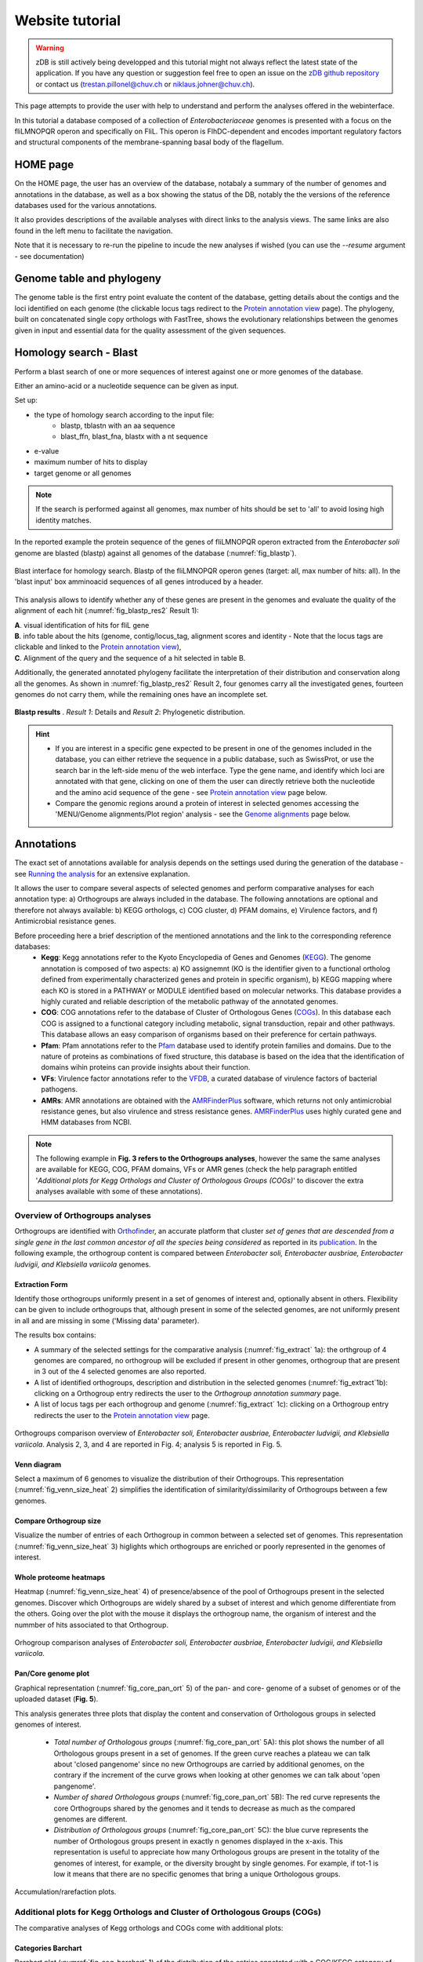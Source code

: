 ================
Website tutorial
================

.. warning:: 
    zDB is still actively being developped and this tutorial might not always reflect the latest state of the application. If you have any question or suggestion feel free to open an issue on the `zDB github repository`_ or contact us (trestan.pillonel@chuv.ch or niklaus.johner@chuv.ch).

This page attempts to provide the user with help to understand and perform the analyses offered in the webinterface.

In this tutorial a database composed of a collection of *Enterobacteriaceae* genomes is presented with a focus on the fliLMNOPQR operon and specifically on FliL. This operon is FlhDC-dependent and encodes important regulatory factors and structural components of the membrane-spanning basal body of the flagellum.


--------------------------------
HOME page
--------------------------------
On the HOME page, the user has an overview of the database, notabaly a summary of the number of genomes and annotations in the database, as well as a box showing the status of the DB, notably the the versions of the reference databases used for the various annotations.

It also provides descriptions of the available analyses with direct links to the analysis views. The same links are also found in the left menu to facilitate the navigation.

Note that it is necessary to re-run the pipeline to incude the new analyses if wished (you can use the `--resume` argument - see documentation)


--------------------------------
Genome table and phylogeny
--------------------------------
The genome table is the first entry point evaluate the content of the database, getting details about the contigs and the loci identified on each genome (the clickable locus tags redirect to the `Protein annotation view`_ page).
The phylogeny, built on concatenated single copy orthologs with FastTree, shows the evolutionary relationships between the genomes given in input and essential data for the quality assessment of the given sequences.


--------------------------------
Homology search - Blast
--------------------------------
Perform a blast search of one or more sequences of interest against one or more genomes of the database.

Either an amino-acid or a nucleotide sequence can be given as input.

Set up:

* the type of homology search according to the input file:
     - blastp, tblastn with an aa sequence
     - blast_ffn, blast_fna, blastx with a nt sequence
* e-value
* maximum number of hits to display
* target genome or all genomes

.. note::
    If the search is performed against all genomes, max number of hits should be set to 'all' to avoid losing high identity matches.


In the reported example the protein sequence of the genes of fliLMNOPQR operon extracted from the *Enterobacter soli* genome are blasted (blastp) against all genomes of the database (:numref:`fig_blastp`).

.. _fig_blastp:

.. figure:: img/blastp_search.svg
    :figclass: align-center
    :width: 100%

    Blast interface for homology search. Blastp of the fliLMNOPQR operon genes (target: all, max number of hits: all). In the 'blast input' box amminoacid sequences of all genes introduced by a header.


This analysis allows to identify whether any of these genes are present in the genomes and evaluate the quality of the alignment of each hit (:numref:`fig_blastp_res2` Result 1):

| **A**. visual identification of hits for fliL gene
| **B**. info table about the hits (genome, contig/locus_tag, alignment scores and identity - Note that the locus tags are clickable and linked to the `Protein annotation view`_),
| **C**. Alignment of the query and the sequence of a hit selected in table B.

Additionally, the generated annotated phylogeny facilitate the interpretation of their distribution and conservation along all the genomes. As shown in :numref:`fig_blastp_res2` Result 2, four genomes carry all the investigated genes, fourteen genomes do not carry them, while the remaining ones have an incomplete set.

 
.. figure:: img/blastp_result1.svg
    :figclass: align-center
    :width: 100%

.. _fig_blastp_res2:

.. figure:: img/blastp_result2.svg
    :figclass: align-center
    :width: 100%

    **Blastp results** . *Result 1*: Details and *Result 2*: Phylogenetic distribution.


.. hint::
    - If you are interest in a specific gene expected to be present in one of the genomes included in the database, you can either retrieve the sequence in a public database, such as SwissProt, or use the search bar in the left-side menu of the web interface. Type the gene name, and identify which loci are annotated with that gene, clicking on one of them the user can directly retrieve both the nucleotide and the amino acid sequence of the gene - see `Protein annotation view`_ page below.
    - Compare the genomic regions around a protein of interest in selected genomes accessing the 'MENU/Genome alignments/Plot region' analysis - see the `Genome alignments`_ page below.


--------------------------------
Annotations
--------------------------------
The exact set of annotations available for analysis depends on the settings used during the generation of the database - see `Running the analysis`_ for an extensive explanation.

It allows the user to compare several aspects of selected genomes and perform comparative analyses for each annotation type: a) Orthogroups are always included in the database. The following annotations are optional and therefore not always available: b) KEGG orthologs, c) COG cluster, d) PFAM domains, e) Virulence factors, and f) Antimicrobial resistance genes.

Before proceeding here a brief description of the mentioned annotations and the link to the corresponding reference databases:
    * **Kegg**: Kegg annotations refer to the Kyoto Encyclopedia of Genes and Genomes (KEGG_). The genome annotation is composed of two aspects: a) KO assignemnt (KO is the identifier given to a functional ortholog defined from experimentally characterized genes and protein in specific organism), b) KEGG mapping where each KO is stored in a PATHWAY or MODULE identified based on molecular networks. This database provides a highly curated and reliable description of the metabolic pathway of the annotated genomes.
    * **COG**: COG annotations refer to the database of Cluster of Orthologous Genes (COGs_). In this database each COG is assigned to a functional category including metabolic, signal transduction, repair and other pathways. This database allows an easy comparison of organisms based on their preference for certain pathways.
    * **Pfam**: Pfam annotations refer to the Pfam_ database used to identify protein families and domains. Due to the nature of proteins as combinations of fixed structure, this database is based on the idea that the identification of domains wihin proteins can provide insights about their function.
    * **VFs**: Virulence factor annotations refer to the VFDB_, a curated database of virulence factors of bacterial pathogens.
    * **AMRs**: AMR annotations are obtained with the AMRFinderPlus_ software, which returns not only antimicrobial resistance genes, but also virulence and stress resistance genes. AMRFinderPlus_ uses highly curated gene and HMM databases from NCBI.

.. note::
    The following example in **Fig. 3 refers to the Orthogroups analyses**, however the same the same analyses are available for KEGG, COG, PFAM domains, VFs or AMR genes (check the help paragraph entitled '*Additional plots for Kegg Orthologs and Cluster of Orthologous Groups (COGs)*' to discover the extra analyses available with some of these annotations).


Overview of Orthogroups analyses
================================

Orthogroups are identified with Orthofinder_, an accurate platform that cluster *set of genes that are descended from a single gene in the last common ancestor of all the species being considered* as reported in its publication_.
In the following example, the orthogroup content is compared between *Enterobacter soli, Enterobacter ausbriae, Enterobacter ludvigii, and Klebsiella variicola* genomes. 


Extraction Form
---------------
Identify those orthogroups uniformly present in a set of genomes of interest and, optionally absent in others. Flexibility can be given to include orthogroups that, although present in some of the selected genomes, are not uniformly present in all and are missing in some ('Missing data' parameter).

The results box contains:

* A summary of the selected settings for the comparative analysis (:numref:`fig_extract` 1a): the orthgroup of 4 genomes are compared, no orthogroup will be excluded if present in other genomes, orthogroup that are present in 3 out of the 4 selected genomes are also reported.
* A list of identified orthogroups, description and distribution in the selected genomes (:numref:`fig_extract`1b): clicking on a Orthogroup entry redirects the user to the *Orthogroup annotation summary* page.
* A list of locus tags per each orthogroup and genome (:numref:`fig_extract` 1c): clicking on a Orthogroup entry redirects the user to the `Protein annotation view`_ page.

.. _fig_extract:

.. figure:: img/OverviewOrt_r1_r2.svg
    :figclass: align-center

    Orthogroups comparison overview of *Enterobacter soli, Enterobacter ausbriae, Enterobacter ludvigii, and Klebsiella variicola*. Analysis 2, 3, and 4 are reported in Fig. 4; analysis 5 is reported in Fig. 5.


Venn diagram
------------
Select a maximum of 6 genomes to visualize the distribution of their Orthogroups. This representation (:numref:`fig_venn_size_heat` 2) simplifies the identification of similarity/dissimilarity of Orthogroups between a few genomes.


Compare Orthogroup size
-----------------------
Visualize the number of entries of each Orthogroup in common between a selected set of genomes. This representation (:numref:`fig_venn_size_heat` 3) higlights which orthogroups are enriched or poorly represented in the genomes of interest.


Whole proteome heatmaps
-----------------------
Heatmap (:numref:`fig_venn_size_heat` 4) of presence/absence of the pool of Orthogroups present in the selected genomes. Discover which Orthogroups are widely shared by a subset of interest and which genome differentiate from the others. Going over the plot with the mouse it displays the orthogroup name, the organism of interest and the nummber of hits associated to that Orthogroup.

.. _fig_venn_size_heat:

.. figure:: img/Ort_venSize_heat.svg
    :figclass: align-center

    Orhogroup comparison analyses of *Enterobacter soli, Enterobacter ausbriae, Enterobacter ludvigii, and Klebsiella variicola*.


Pan/Core genome plot
--------------------
Graphical representation (:numref:`fig_core_pan_ort` 5) of the pan- and core- genome of a subset of genomes or of the uploaded dataset (**Fig. 5**).

This analysis generates three plots that display the content and conservation of Orthologous groups in selected genomes of interest.

    * *Total number of Orthologous groups* (:numref:`fig_core_pan_ort` 5A): this plot shows the number of all Orthologous groups present in a set of genomes. If the green curve reaches a plateau we can talk about 'closed pangenome' since no new Orthogroups are carried by additional genomes, on the contrary if the increment of the curve grows when looking at other genomes we can talk about 'open pangenome'.
    * *Number of shared Orthologous groups* (:numref:`fig_core_pan_ort` 5B): The red curve represents the core Orthogroups shared by the genomes and it tends to decrease as much as the compared genomes are different.
    * *Distribution of Orthologous groups* (:numref:`fig_core_pan_ort` 5C): the blue curve represents the number of Orthologous groups present in exactly n genomes displayed in the x-axis. This representation is useful to appreciate how many Orthologous groups are present in the totality of the genomes of interest, for example, or the diversity brought by single genomes. For example, if tot-1 is low it means that there are no specific genomes that bring a unique Orthologous groups.

.. _fig_core_pan_ort:

.. figure:: img/Core_pan_Ort_three.svg
    :figclass: align-center

    Accumulation/rarefaction plots.


Additional plots for Kegg Orthologs and Cluster of Orthologous Groups (COGs)
============================================================================

The comparative analyses of Kegg orthologs and COGs come with additional plots:

Categories Barchart
-------------------

Barchart plot (:numref:`fig_cog_barchart` 1) of the distribution of the entries annotated with a COG/KEGG category of selected genomes. It allows the evaluation of potential increment or decrement of entries known to be relevant for a certain function in some genomes of interest (:numref:`fig_cog_barchart` 1).

Focusing on the COG 'Cell motility' category, we see that *Klebsiella variicola* has fewer annotations of that category than *Enterobacter soli, Enterobacter ausbriae*, and *Enterobacter ludvigii*.

.. _fig_cog_barchart:

.. figure:: img/COGs_overview_bar_o.svg
    :figclass: align-center

    COGs comparison page. Barchart for each COG category representing the number of entries identified in each genome. The 'Cell motility' category is highligthed in green to stress the differences between the four selected genomes. Analyses 2 and 3 are reported in :numref:`fig_cog_heatmap`.


Categories Heatmaps
-------------------
Heatmaps of the COGs (not available for Keggs) along all the genomes expressed as fequency (:numref:`fig_cog_heatmap` 2*) or number (:numref:`fig_cog_heatmap` 3*) of identified entries.

Here the focus is again on the COG 'Cell motility' category where it emerges that *Klebsiella variicola* has 67 loci annotated in this category that represents 1.29% of total number of its loci, while *Enterobacter soli* has more than the double of its loci annotated in this category, 2.76% of them.

.. _fig_cog_heatmap:

.. figure:: img/COGs_heatmaps_o.svg
    :figclass: align-center

    Heatmaps of presence/absence of entries annotated with each COG category expressed as counts (2) or as frequencies (3). In the green box, the 'Cell motility' category, in purple, the two genomes of interest.


--------------------------------
Genome alignments
--------------------------------
This set of analyses allow the user to align the genomes and check the conservation of specific regions of interest.

Two plots can be generated:
    * circos
    * Plot region


Circos
======
Genomes alignment visualized in an interactive circular layout. This plot can trigger the identification of differentially distributed genomic regions in the genomes of interest, the presence of potential plasmid(s), or the products of other HGT events when looking at the GC composition, for example.
Following the help box, it is possible to recognize which regions encode for genes or tRNA and evaluate the conservation of the sequence checking the identity percentages.

In :numref:`fig_cog_heatmap`A, *Enterobacter ausbriae, Enterobacter ludvigii, and Klebsiella variicola* are mapped against 'Enterobacter soli'. The genomes appears similar in terms of gene content, however *Enterobacter soli* carries a plasmid which is absent in the other genomes.
When the user clicks on a gene of interest the `Protein annotation view`_ page will be displayed and provide the user with all the information about function, distribution and conservation of this protein.

.. note::
    the regions present in one of the compared genomes but in the reference, will not be visualized. A new plot inverting the genome given as reference will give this info.


Plot region
===========
'Plot region' analysis allows the user to discover a specific genomic region of interest. It plots the genomic features located in the neighborhood of a provided target locus, it displays the conservation of the protein of interest and the genes present in the flanking region among selected genomes (max 20000 bp).

In :numref:`fig_cog_heatmap`B, the focus is on the fliL gene of the fliLMNOPQR operon in *Enterobacter soli, Enterobacter ausbriae, Enterobacter ludvigii, and Klebsiella variicola*.
The operon is highly conserved in the Enterobacter genomes, but absent in *Klebsiella variicola*, which is indeed not reported in the plot (:numref:`fig_cog_heatmap`B). (Note that the phylogeny obtained in *Homology search - Blast*, already highlight the lack of these genes in *Klebsiella variicola* ).

.. _fig_plot_region:

.. figure:: img/Plot_region_ENTAS_RS13815_fliL_Soli_o_vertical.svg
    :figclass: align-center
    :width: 100%

    **Figure 8.** A. Circos plot of four genomes of interest and B. focus on the genomics region (20000 bp) around fliL gene (fliLMNOPQR operon). The operon is conserved among Enterobacter soli, Enterobacter asburiae and Enterobacter ludwigii. In red the gene encoded in the locus tag provided, in green CDs, in black the pseudogenes, and in yellow rRNAs and tRNAs.


--------------------------------
Metabolism
--------------------------------
This section provides the user with a set of analyses useful to discover the metabolism of given genomes based on the KEGG Orthology database.
It relies on the functional orthologs of the KO database which are categorized in molecular interaction, reaction and relation networks, named *KEGG pathway maps*, and functional units of gene sets, named *Kegg modules* associated with metabolism.


Kegg maps
=========
With this analysis the **Kegg pathways** of a genome of interest can be discovered, which Kegg orthologs of the pathway are present and compare their distribution in the other genomes.
In the following example (:numref:`fig_metabo_kegg_maps`), the Kegg pathways present in the *Enterobacter Soli* genome are listed (235 pathways in total) and a heatmap of the Ko of the flagellar pathways is shown. In this page a direct link to the official Kegg page is provided to evaluate the state of composition of this Kegg map (in red the KOs present in *Enterobacter soli*.

.. _fig_metabo_kegg_maps:

.. figure:: img/Metab_kegg_maps_o.svg
    :figclass: align-center

    Metabolism/kegg maps analysis. Steps to identify the completeness of a Kegg pathway for a genome of interest. The flagellar assembly pathways of *Enterobacter soli* is shown.


Kegg modules
============
Discover the KO of Kegg modules, organized in categories and sub categories, of a genome of interest or a subset of them (:numref:`fig_metabo_kegg_modules`).
Three types of search are available:

| **Category heatmap**: discover a Kegg category of interest, such as Energy metabolism and get an overview of the presence/absence of the kegg modules part of this category in the whole set of genomes. KO entry M00175 refers to 'Nitrogen fixation, nitrogen --> ammonia and it is present only in a few genomes, and one of them is *Klebsiella variicola* (:numref:`fig_metabo_kegg_modules` A).
| **Sub category heatmap**: similar output than the 'Category heatmap' search, but considering subcategories - for example ATP synthesis.
| **Compare strains**: this search let the user focus on a selected set of genomes to compare all the Kegg modules carried by them and better appreciated their distribution within the genomes. In :numref:`fig_metabo_kegg_modules` B, the four genomes are compared.

.. _fig_metabo_kegg_modules:

.. figure:: img/Metab_kegg_modules_Energy_met_o.svg
    :figclass: align-center

    Metabolism/kegg module analysis. A 'Category heatmap' output, B: 'Compare strains' output.

.. note::
    Search 1 and 3 come with a link to the `Kegg module overview`_ page.


Kegg module overview page
=========================
This page is accessible clicking on the Kegg module entry from the 'Metabolism/Kegg module' analysis or from the 'Locus tag overview page'. It gives access to the list of Ko entries that form the Kegg module of interest, and provides an indication of the completeness of the Kegg module within the genomes of the database.

The reported example is based on the KO entries of the kegg module number M00049 which describes the Adenine ribonucleotide biosynthesis ( IMP => ADP,ATP), and it is part of the *Nucleotide metabolism* category and *Purine metabolism* subcategory. Four genes are required to have a complete module, and one of them can be one among a set of four redundant genes. Among the genomes of the dataset, all except three have a complete module.

.. _fig_kegg_overview_page:

.. figure:: img/kegg_overview_page_IMP_o.svg
    :figclass: align-center

    Phylogeny annotatedd with presence/absence of KO entries of kegg module M00049.


------------------------
Protein annotation view
------------------------
This page provides a complete overview of a selected locus of interest.
The annotations are automatically retrieved from the .gbk files given as input, while further annotations can be assigned with COG, KEGG, Pfam, Swissprot, and Refseq databases only upon request (Note that RefSeq annotations are highly computational- and time-demanding)

In the example reported (:numref:`fig_locus_tag_overview`), the page displays the locus tag ENTAS_RS13815 of *Enterobacter soli* annotated with the fliL gene. The following info can be retrieved from the 'Overview' page:

- 1. A summary of the locus tag name, its size, the gene name if annotated and gene product are reported.
- 2. The Orthologous group to which the locus tag is assigned, the number of homologs of that orthogroup, the number of genomes in which the orthogroup is present.
- 3. the genomic region around the locus tag of interest. This plot provides an interactive way to discover of the flanking region of the target.
- 4. Box with useful functional and metabolic annotations (adatpted to the requested annotations in the config file)

.. _fig_locus_tag_overview

.. figure:: img/Locus_tag_filL_overview_m_o.svg
    :figclass: align-center

    Locus tag overview page. Overview of the locus tag ENTAS_RS13815 of *Enterobacter soli* encoding fliL gene.

From the 'Overview' page further plots are accessible (:numref:`fig_locus_tag_plots`):
the phylogenetic distribution of the orthogroup of the locus tag (**A**),the homologs of which are reported in a phylogeny with a dedicated attention to the Pfam domains composing them (**D**). Additionally, SwissProt and RefSeq annotations are listed to further evaluate the best homologs according to their databases (**B** and **C**) and the best RefSeq hits are included in the homologs phylogeny (**E**).
These analyses better characterize the locus whether the other annotations are not consistent for example, to infer horizontal gene transfer occurences, and also to observe potential dissimilarities/similarities in terms of Pfam domains between members of the same orthogroup. 

.. _fig_locus_tag_plots

.. figure:: img/Locus_tag_filL_plots_m_o.svg
    :figclass: align-center

    **Figure 13: Locus tag page plots**. A: phylogenetic distribution of the orthogroup; B: Homologs of ENTAS_RS13815 locus tag identified in RefSeq; C: Homologs of ENTAS_RS13815 locus tag identified in SwissProt; D: Orthogroup phylogeny of group_2742 with Pfam domains annotation; E: Phylogeny of the orthogroup identified in the set of genomes plus the addition of the three best RefSeq hits of locus tag ENTAS_RS13815.


.. note::
    In the boxes with Kegg, COGs, and Pfam annotations, you will be redirected to their explanatory overview pages (3 ouputs, all similar, with link to external sources, occurences in proteins in the orthologous groups, then list of locus tags with that annotation in all the genomes of the database, phylogeny of the dataset annotated with the number of hits for that annotation and their distribution in the orthologous groups --- MAYBE PUT AN EXAMPLE OF THAT PAGE FOR ONE ANNOTATION  )


-----------------------------
Orthogroup annotation summary
-----------------------------
This page represents several overlaps with the `Protein annotation view`_ page, however this is focused on the orthogroup rather than on a single member and its homologs. Indeed, it may occur that the homologs of a locus tag are split within more orthogroups.
Of interest, in this page the alignment between the members of the orthogroup is available and amino acid substitutions can be easily observed (:numref:`fig_og_overview` A)

.. _fig_og_overview

.. figure:: img/Orthogroup_page_overview_align_m_o.svg
    :figclass: align-center

    Overview of orthogroup 2742 of fliL gene of *Enterobacter soli* and protein alignment of its members.


------------------------------
KO/COG/Pfam annotation summary
------------------------------
A summary page of each COG, Pfam, and Kegg entry is accessible in the web interface through the analysis in the ``Comparison`` section pages, through the `Protein annotation view`_ page and even from the ``Metabolism`` section pages.
Each page provides a complete overview of the investigated annotation within the database and it comes also with external links.

It is organized in three sections that can be visualized in :numref:`fig_pfam_overview` where Pfam domain PF03748 is reported:
    * **General**: It provides how many loci are characterized with that annotation combining the info with the Orthogroups classification.
    * **Protein list**: list of all locus tags with that annotation
    * **Profile**: phylogeny annotated with an heatmap of the entries with that annotation and their distribution into Orthogroups

.. _fig_pfam_overview

.. figure:: img/Pfam_overview_page_o.svg
    :figclass: align-center

    Overview of Pfam domain PF03748.


--------------------------------
Search bar
--------------------------------
The search bar at the top of the left-side menu recognizes the following entries:

=============================   =================
Name 	                        Example
=============================   =================
KO entry             	        K02415
COG entry                    	COG1580
COG name                        Glutamate-1-semialdehyde aminotransferase
Gene name 	                    fliL
AMR genes                       ampC
Vilurence factors               VFG049129
Gene product 	                flagellar basal body-associated protein FliL
Locus tag accession name 	    ENTAS_RS13815
Organism	                    Enterobacter soli
=============================   =================

It is built with Whoosh_ and it can take in input also combination of terms separated by AND/OR, for a more complex search, for example. 

.. _publication : https://genomebiology.biomedcentral.com/articles/10.1186/s13059-015-0721-2
.. _Orthofinder : https://github.com/davidemms/OrthoFinder
.. _KEGG : https://www.genome.jp/kegg/ko.html
.. _COGs : https://www.ncbi.nlm.nih.gov/research/cog
.. _Pfam : http://pfam.xfam.org/
.. _Whoosh : https://whoosh.readthedocs.io/en/latest/index.html
.. _`zDB github repository`: https://github.com/metagenlab/zDB
.. _VFDB: http://www.mgc.ac.cn/VFs/
.. _AMRFinderPlus: https://www.ncbi.nlm.nih.gov/pathogens/antimicrobial-resistance/AMRFinder/
.. _`Running the analysis`: https://zdb.readthedocs.io/en/nj-docs/include_readme.html#running-the-analysis
